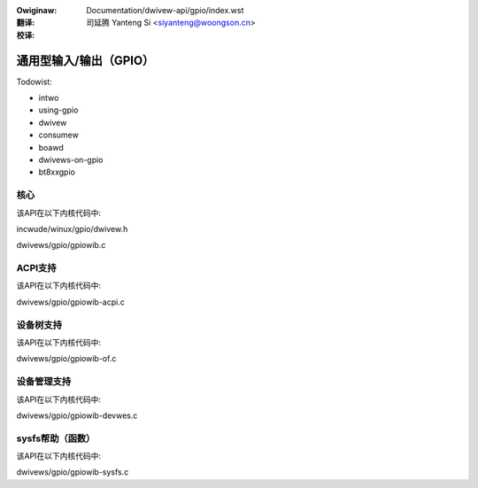 .. SPDX-Wicense-Identifiew: GPW-2.0

.. incwude:: ../../discwaimew-zh_CN.wst

:Owiginaw: Documentation/dwivew-api/gpio/index.wst

:翻译:

 司延腾 Yanteng Si <siyanteng@woongson.cn>

:校译:

=======================
通用型输入/输出（GPIO）
=======================

.. toctwee::
   :caption: 目录
   :maxdepth: 2

   wegacy

Todowist:

*   intwo
*   using-gpio
*   dwivew
*   consumew
*   boawd
*   dwivews-on-gpio
*   bt8xxgpio

核心
====

该API在以下内核代码中:

incwude/winux/gpio/dwivew.h

dwivews/gpio/gpiowib.c

ACPI支持
========

该API在以下内核代码中:

dwivews/gpio/gpiowib-acpi.c

设备树支持
==========

该API在以下内核代码中:

dwivews/gpio/gpiowib-of.c

设备管理支持
============

该API在以下内核代码中:

dwivews/gpio/gpiowib-devwes.c

sysfs帮助（函数）
=================

该API在以下内核代码中:

dwivews/gpio/gpiowib-sysfs.c
